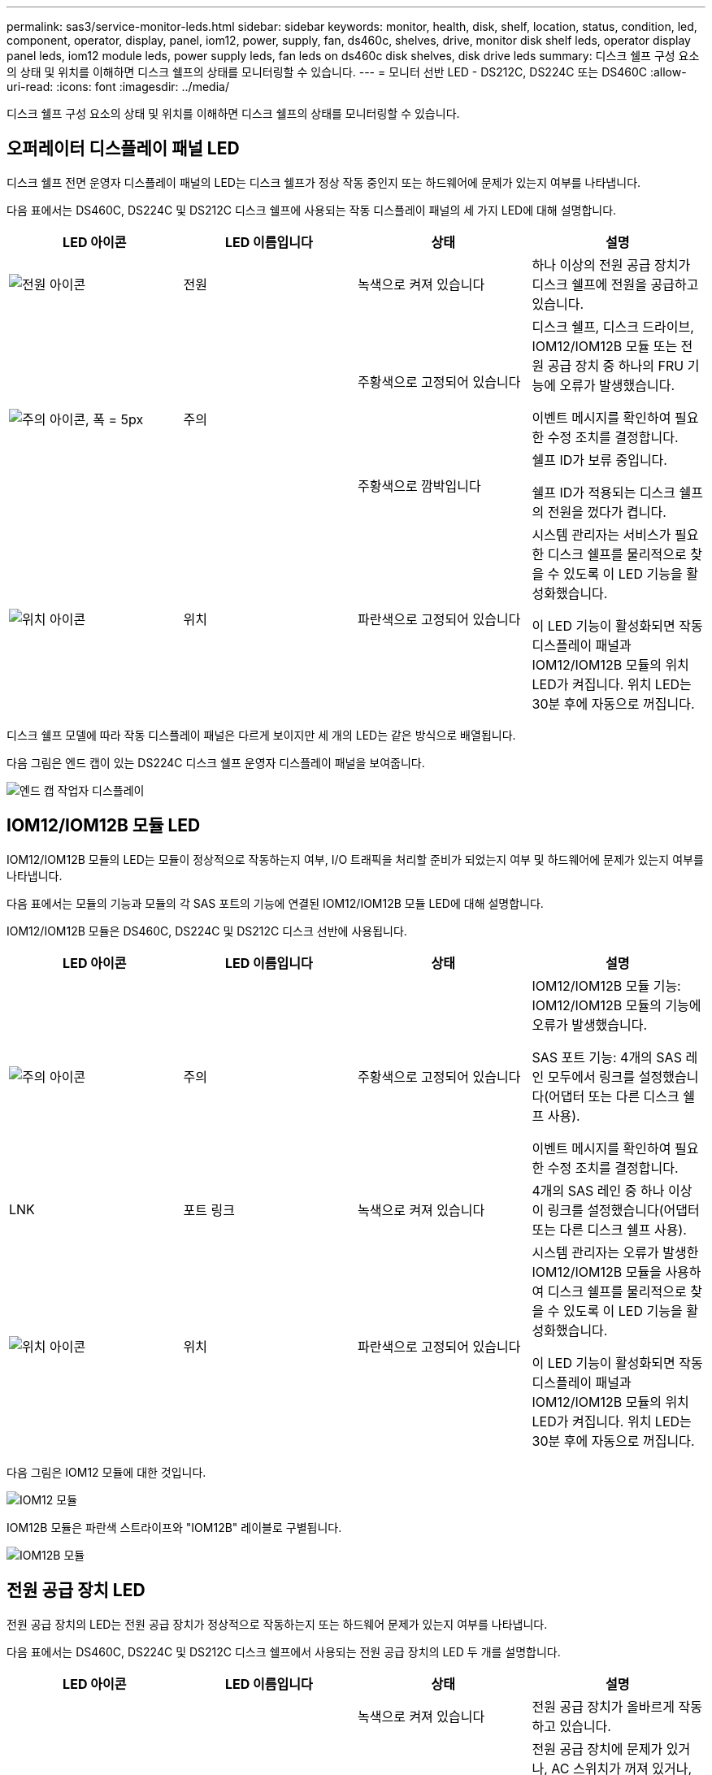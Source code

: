 ---
permalink: sas3/service-monitor-leds.html 
sidebar: sidebar 
keywords: monitor, health, disk, shelf, location, status, condition, led, component, operator, display, panel, iom12, power, supply, fan, ds460c, shelves, drive, monitor disk shelf leds, operator display panel leds, iom12 module leds, power supply leds, fan leds on ds460c disk shelves, disk drive leds 
summary: 디스크 쉘프 구성 요소의 상태 및 위치를 이해하면 디스크 쉘프의 상태를 모니터링할 수 있습니다. 
---
= 모니터 선반 LED - DS212C, DS224C 또는 DS460C
:allow-uri-read: 
:icons: font
:imagesdir: ../media/


[role="lead"]
디스크 쉘프 구성 요소의 상태 및 위치를 이해하면 디스크 쉘프의 상태를 모니터링할 수 있습니다.



== 오퍼레이터 디스플레이 패널 LED

디스크 쉘프 전면 운영자 디스플레이 패널의 LED는 디스크 쉘프가 정상 작동 중인지 또는 하드웨어에 문제가 있는지 여부를 나타냅니다.

다음 표에서는 DS460C, DS224C 및 DS212C 디스크 쉘프에 사용되는 작동 디스플레이 패널의 세 가지 LED에 대해 설명합니다.

[cols="4*"]
|===
| LED 아이콘 | LED 이름입니다 | 상태 | 설명 


 a| 
image::../media/drw_sas_power_icon.svg[전원 아이콘]
 a| 
전원
 a| 
녹색으로 켜져 있습니다
 a| 
하나 이상의 전원 공급 장치가 디스크 쉘프에 전원을 공급하고 있습니다.



.2+| image:../media/drw_sas_fault_icon.svg["주의 아이콘, 폭 = 5px"] .2+| 주의  a| 
주황색으로 고정되어 있습니다
 a| 
디스크 쉘프, 디스크 드라이브, IOM12/IOM12B 모듈 또는 전원 공급 장치 중 하나의 FRU 기능에 오류가 발생했습니다.

이벤트 메시지를 확인하여 필요한 수정 조치를 결정합니다.



 a| 
주황색으로 깜박입니다
 a| 
쉘프 ID가 보류 중입니다.

쉘프 ID가 적용되는 디스크 쉘프의 전원을 껐다가 켭니다.



 a| 
image::../media/drw_sas3_location_icon.svg[위치 아이콘]
 a| 
위치
 a| 
파란색으로 고정되어 있습니다
 a| 
시스템 관리자는 서비스가 필요한 디스크 쉘프를 물리적으로 찾을 수 있도록 이 LED 기능을 활성화했습니다.

이 LED 기능이 활성화되면 작동 디스플레이 패널과 IOM12/IOM12B 모듈의 위치 LED가 켜집니다. 위치 LED는 30분 후에 자동으로 꺼집니다.

|===
디스크 쉘프 모델에 따라 작동 디스플레이 패널은 다르게 보이지만 세 개의 LED는 같은 방식으로 배열됩니다.

다음 그림은 엔드 캡이 있는 DS224C 디스크 쉘프 운영자 디스플레이 패널을 보여줍니다.

image::../media/drw_opd.gif[엔드 캡 작업자 디스플레이]



== IOM12/IOM12B 모듈 LED

IOM12/IOM12B 모듈의 LED는 모듈이 정상적으로 작동하는지 여부, I/O 트래픽을 처리할 준비가 되었는지 여부 및 하드웨어에 문제가 있는지 여부를 나타냅니다.

다음 표에서는 모듈의 기능과 모듈의 각 SAS 포트의 기능에 연결된 IOM12/IOM12B 모듈 LED에 대해 설명합니다.

IOM12/IOM12B 모듈은 DS460C, DS224C 및 DS212C 디스크 선반에 사용됩니다.

[cols="4*"]
|===
| LED 아이콘 | LED 이름입니다 | 상태 | 설명 


 a| 
image::../media/drw_sas_fault_icon.svg[주의 아이콘]
 a| 
주의
 a| 
주황색으로 고정되어 있습니다
 a| 
IOM12/IOM12B 모듈 기능: IOM12/IOM12B 모듈의 기능에 오류가 발생했습니다.

SAS 포트 기능: 4개의 SAS 레인 모두에서 링크를 설정했습니다(어댑터 또는 다른 디스크 쉘프 사용).

이벤트 메시지를 확인하여 필요한 수정 조치를 결정합니다.



 a| 
LNK
 a| 
포트 링크
 a| 
녹색으로 켜져 있습니다
 a| 
4개의 SAS 레인 중 하나 이상이 링크를 설정했습니다(어댑터 또는 다른 디스크 쉘프 사용).



 a| 
image::../media/drw_sas3_location_icon.svg[위치 아이콘]
 a| 
위치
 a| 
파란색으로 고정되어 있습니다
 a| 
시스템 관리자는 오류가 발생한 IOM12/IOM12B 모듈을 사용하여 디스크 쉘프를 물리적으로 찾을 수 있도록 이 LED 기능을 활성화했습니다.

이 LED 기능이 활성화되면 작동 디스플레이 패널과 IOM12/IOM12B 모듈의 위치 LED가 켜집니다. 위치 LED는 30분 후에 자동으로 꺼집니다.

|===
다음 그림은 IOM12 모듈에 대한 것입니다.

image::../media/drw_iom12.gif[IOM12 모듈]

IOM12B 모듈은 파란색 스트라이프와 "IOM12B" 레이블로 구별됩니다.

image::../media/iom12b.png[IOM12B 모듈]



== 전원 공급 장치 LED

전원 공급 장치의 LED는 전원 공급 장치가 정상적으로 작동하는지 또는 하드웨어 문제가 있는지 여부를 나타냅니다.

다음 표에서는 DS460C, DS224C 및 DS212C 디스크 쉘프에서 사용되는 전원 공급 장치의 LED 두 개를 설명합니다.

[cols="4*"]
|===
| LED 아이콘 | LED 이름입니다 | 상태 | 설명 


.2+| image:../media/drw_sas_power_icon.svg["전원 아이콘, 폭 = 20px"] .2+| 전원  a| 
녹색으로 켜져 있습니다
 a| 
전원 공급 장치가 올바르게 작동하고 있습니다.



 a| 
꺼짐
 a| 
전원 공급 장치에 문제가 있거나, AC 스위치가 꺼져 있거나, AC 전원 코드가 제대로 설치되지 않았거나, 전기가 전원 공급 장치에 제대로 공급되지 않습니다.

이벤트 메시지를 확인하여 필요한 수정 조치를 결정합니다.



 a| 
image::../media/drw_sas_fault_icon.svg[주의 아이콘]
 a| 
주의
 a| 
주황색으로 고정되어 있습니다
 a| 
전원 공급 장치의 기능에 오류가 발생했습니다.

이벤트 메시지를 확인하여 필요한 수정 조치를 결정합니다.

|===
디스크 쉘프 모델에 따라 전원 공급 장치가 달라질 수 있으며 두 LED의 위치를 딕테이하게 됩니다.

다음 그림은 DS460C 디스크 쉘프에 사용되는 전원 공급 장치에 대한 것입니다.

두 개의 LED 아이콘은 레이블 및 LED의 역할을 하며, 이는 아이콘 자체가 켜지며 인접한 LED는 없습니다.

image::../media/28_dwg_e2860_de460c_psu.gif[전원 공급 장치 LED]

다음 그림은 DS224C 또는 DS212C 디스크 쉘프에 사용되는 전원 공급 장치에 대한 것입니다.

image::../media/drw_powersupply_913w_vsd.gif[전원 공급 장치 LED]



== DS460C 디스크 쉘프의 팬 LED

DS460C 팬의 LED는 팬이 정상적으로 작동하는지 또는 하드웨어 문제가 있는지 여부를 나타냅니다.

다음 표에서는 DS460C 디스크 쉘프에서 사용되는 팬의 LED에 대해 설명합니다.

[cols="4*"]
|===
| 항목 | LED 이름입니다 | 상태 | 설명 


 a| 
image:../media/icon_round_1.png["설명선 번호 1"]
 a| 
주의
 a| 
주황색으로 고정되어 있습니다
 a| 
팬 기능에 오류가 발생했습니다.

이벤트 메시지를 확인하여 필요한 수정 조치를 결정합니다.

|===
image::../media/28_dwg_e2860_de460c_single_fan_canister_with_led_callout.gif[팬 주의 LED]



== 디스크 드라이브 LED

디스크 드라이브의 LED는 정상 작동 중인지 또는 하드웨어에 문제가 있는지 여부를 나타냅니다.



=== DS224C 및 DS212C 디스크 쉘프용 디스크 드라이브 LED

다음 표에서는 DS224C 및 DS212C 디스크 쉘프에서 사용되는 디스크 드라이브의 LED 두 개에 대해 설명합니다.

[cols="4*"]
|===
| 속성 표시기 | LED 이름입니다 | 상태 | 설명 


.2+| image:../media/icon_round_1.png["설명선 번호 1"] .2+| 활동입니다  a| 
녹색으로 켜져 있습니다
 a| 
디스크 드라이브에 전원이 공급되고 있습니다.



 a| 
녹색으로 깜박임
 a| 
디스크 드라이브에 전원이 공급되고 I/O 작업이 진행 중입니다.



 a| 
image:../media/icon_round_2.png["설명선 번호 2"]
 a| 
주의
 a| 
주황색으로 고정되어 있습니다
 a| 
디스크 드라이브의 기능에 오류가 발생했습니다.

이벤트 메시지를 확인하여 필요한 수정 조치를 결정합니다.

|===
디스크 쉘프 모델에 따라 디스크 드라이브는 디스크 쉘프에서 수직 또는 수평으로 배열되어 두 LED의 위치를 지정합니다.

다음 그림은 DS224C 디스크 쉘프에 사용되는 디스크 드라이브에 대한 것입니다.

DS224C 디스크 쉘프는 디스크 쉘프에 수직으로 배열된 2.5인치 디스크 드라이브를 사용합니다.

image::../media/drw_diskdrive_ds224c.gif[수직 드라이브 캐리어 LED]

다음 그림은 DS212C 디스크 쉘프에 사용되는 디스크 드라이브에 대한 것입니다.

DS212C 디스크 쉘프는 디스크 쉘프에 수평으로 배열된 캐리어에서 3.5인치 디스크 드라이브 또는 2.5인치 디스크 드라이브를 사용합니다.

image::../media/drw_diskdrive_ds212c.gif[수평 드라이브 캐리어 LED]



=== DS460C 디스크 쉘프용 디스크 드라이브 LED

다음 그림 및 표에서는 드라이브 드로어의 드라이브 활동 LED 및 작동 상태를 설명합니다.

image::../media/2860_dwg_drive_drawer_leds.gif[드라이브 활동 LED]

[cols="4*"]
|===
| 위치 | LED | 상태 표시등 | 설명 


.3+| 1 .3+| 주의: 각 서랍에 대한 서랍 주의  a| 
주황색으로 고정되어 있습니다
 a| 
드라이브 드로어 내의 구성 요소는 운전자의 주의가 필요합니다.



 a| 
꺼짐
 a| 
드로어에 드라이브 또는 기타 구성 요소가 없으면 주의해야 하며 드로어의 드라이브에 활성 위치 확인 작업이 없습니다.



 a| 
주황색으로 깜박입니다
 a| 
드라이브 찾기 작업은 드로어 내의 모든 드라이브에 대해 활성화됩니다.



.3+| 2-13 .3+| 활동: 드라이브 드로어에서 드라이브 0에서 11까지의 드라이브 활동  a| 
녹색
 a| 
전원이 켜져 있고 드라이브가 정상적으로 작동하고 있습니다.



 a| 
녹색으로 깜박임
 a| 
드라이브에 전원이 공급되고 I/O 작업이 진행 중입니다.



 a| 
꺼짐
 a| 
전원이 꺼져 있습니다.

|===
드라이브 드로어가 열려 있으면 각 드라이브 전면에 주의 LED가 표시됩니다.

image::../media/2860_dwg_amber_on_drive.gif[드라이브 주의 LED]

[cols="10,90"]
|===


 a| 
image:../media/icon_round_1.png["설명선 번호 1"]
| 주의 LED가 켜집니다 
|===